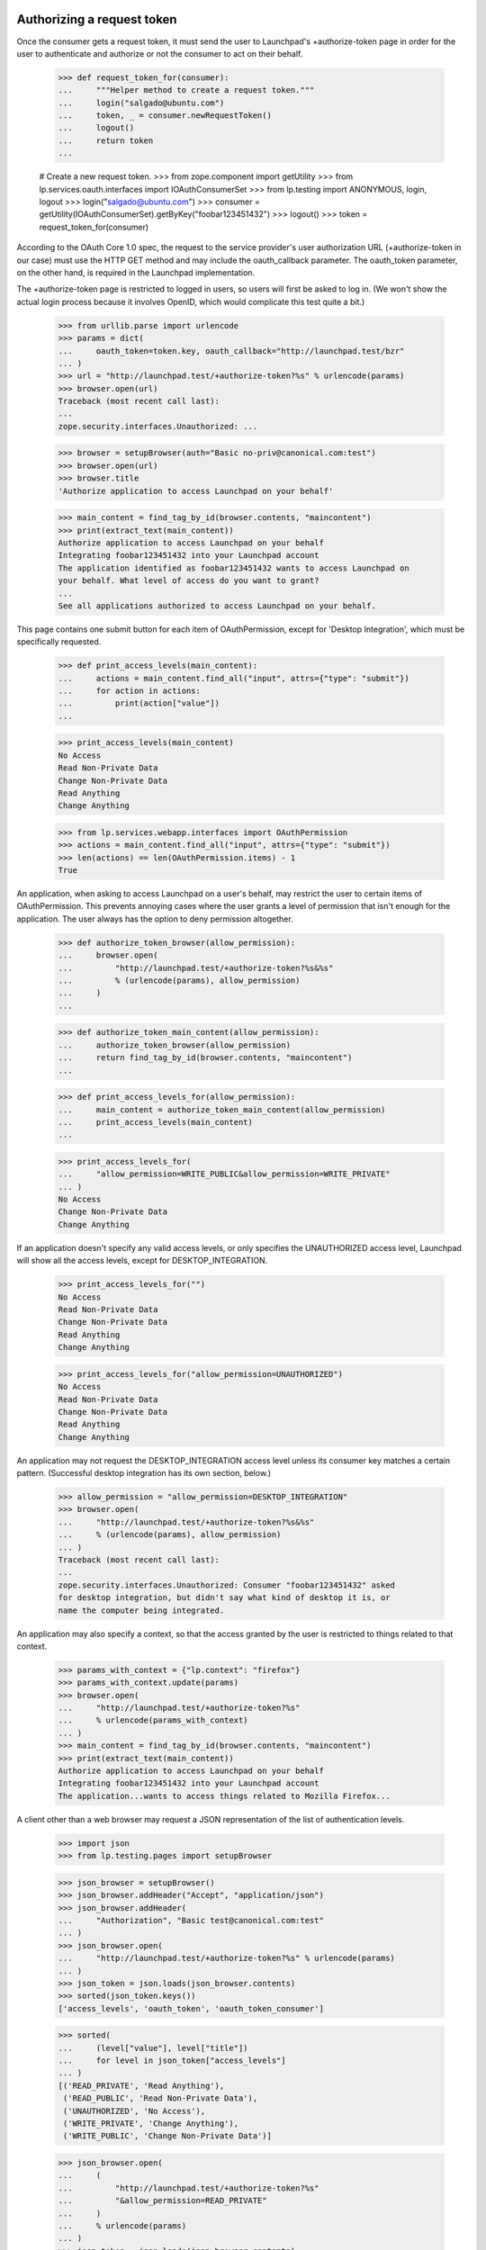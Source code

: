 Authorizing a request token
===========================

Once the consumer gets a request token, it must send the user to
Launchpad's +authorize-token page in order for the user to authenticate
and authorize or not the consumer to act on their behalf.

    >>> def request_token_for(consumer):
    ...     """Helper method to create a request token."""
    ...     login("salgado@ubuntu.com")
    ...     token, _ = consumer.newRequestToken()
    ...     logout()
    ...     return token
    ...

    # Create a new request token.
    >>> from zope.component import getUtility
    >>> from lp.services.oauth.interfaces import IOAuthConsumerSet
    >>> from lp.testing import ANONYMOUS, login, logout
    >>> login("salgado@ubuntu.com")
    >>> consumer = getUtility(IOAuthConsumerSet).getByKey("foobar123451432")
    >>> logout()
    >>> token = request_token_for(consumer)

According to the OAuth Core 1.0 spec, the request to the service
provider's user authorization URL (+authorize-token in our case) must
use the HTTP GET method and may include the oauth_callback parameter.
The oauth_token parameter, on the other hand, is required in the
Launchpad implementation.

The +authorize-token page is restricted to logged in users, so users will
first be asked to log in. (We won't show the actual login process because
it involves OpenID, which would complicate this test quite a bit.)

    >>> from urllib.parse import urlencode
    >>> params = dict(
    ...     oauth_token=token.key, oauth_callback="http://launchpad.test/bzr"
    ... )
    >>> url = "http://launchpad.test/+authorize-token?%s" % urlencode(params)
    >>> browser.open(url)
    Traceback (most recent call last):
    ...
    zope.security.interfaces.Unauthorized: ...

    >>> browser = setupBrowser(auth="Basic no-priv@canonical.com:test")
    >>> browser.open(url)
    >>> browser.title
    'Authorize application to access Launchpad on your behalf'

    >>> main_content = find_tag_by_id(browser.contents, "maincontent")
    >>> print(extract_text(main_content))
    Authorize application to access Launchpad on your behalf
    Integrating foobar123451432 into your Launchpad account
    The application identified as foobar123451432 wants to access Launchpad on
    your behalf. What level of access do you want to grant?
    ...
    See all applications authorized to access Launchpad on your behalf.

This page contains one submit button for each item of OAuthPermission,
except for 'Desktop Integration', which must be specifically requested.

    >>> def print_access_levels(main_content):
    ...     actions = main_content.find_all("input", attrs={"type": "submit"})
    ...     for action in actions:
    ...         print(action["value"])
    ...

    >>> print_access_levels(main_content)
    No Access
    Read Non-Private Data
    Change Non-Private Data
    Read Anything
    Change Anything

    >>> from lp.services.webapp.interfaces import OAuthPermission
    >>> actions = main_content.find_all("input", attrs={"type": "submit"})
    >>> len(actions) == len(OAuthPermission.items) - 1
    True

An application, when asking to access Launchpad on a user's behalf,
may restrict the user to certain items of OAuthPermission. This
prevents annoying cases where the user grants a level of permission
that isn't enough for the application. The user always has the option
to deny permission altogether.

    >>> def authorize_token_browser(allow_permission):
    ...     browser.open(
    ...         "http://launchpad.test/+authorize-token?%s&%s"
    ...         % (urlencode(params), allow_permission)
    ...     )
    ...

    >>> def authorize_token_main_content(allow_permission):
    ...     authorize_token_browser(allow_permission)
    ...     return find_tag_by_id(browser.contents, "maincontent")
    ...

    >>> def print_access_levels_for(allow_permission):
    ...     main_content = authorize_token_main_content(allow_permission)
    ...     print_access_levels(main_content)
    ...

    >>> print_access_levels_for(
    ...     "allow_permission=WRITE_PUBLIC&allow_permission=WRITE_PRIVATE"
    ... )
    No Access
    Change Non-Private Data
    Change Anything

If an application doesn't specify any valid access levels, or only
specifies the UNAUTHORIZED access level, Launchpad will show all the
access levels, except for DESKTOP_INTEGRATION.

    >>> print_access_levels_for("")
    No Access
    Read Non-Private Data
    Change Non-Private Data
    Read Anything
    Change Anything

    >>> print_access_levels_for("allow_permission=UNAUTHORIZED")
    No Access
    Read Non-Private Data
    Change Non-Private Data
    Read Anything
    Change Anything

An application may not request the DESKTOP_INTEGRATION access level
unless its consumer key matches a certain pattern. (Successful desktop
integration has its own section, below.)

    >>> allow_permission = "allow_permission=DESKTOP_INTEGRATION"
    >>> browser.open(
    ...     "http://launchpad.test/+authorize-token?%s&%s"
    ...     % (urlencode(params), allow_permission)
    ... )
    Traceback (most recent call last):
    ...
    zope.security.interfaces.Unauthorized: Consumer "foobar123451432" asked
    for desktop integration, but didn't say what kind of desktop it is, or
    name the computer being integrated.

An application may also specify a context, so that the access granted
by the user is restricted to things related to that context.

    >>> params_with_context = {"lp.context": "firefox"}
    >>> params_with_context.update(params)
    >>> browser.open(
    ...     "http://launchpad.test/+authorize-token?%s"
    ...     % urlencode(params_with_context)
    ... )
    >>> main_content = find_tag_by_id(browser.contents, "maincontent")
    >>> print(extract_text(main_content))
    Authorize application to access Launchpad on your behalf
    Integrating foobar123451432 into your Launchpad account
    The application...wants to access things related to Mozilla Firefox...

A client other than a web browser may request a JSON representation of
the list of authentication levels.

    >>> import json
    >>> from lp.testing.pages import setupBrowser

    >>> json_browser = setupBrowser()
    >>> json_browser.addHeader("Accept", "application/json")
    >>> json_browser.addHeader(
    ...     "Authorization", "Basic test@canonical.com:test"
    ... )
    >>> json_browser.open(
    ...     "http://launchpad.test/+authorize-token?%s" % urlencode(params)
    ... )
    >>> json_token = json.loads(json_browser.contents)
    >>> sorted(json_token.keys())
    ['access_levels', 'oauth_token', 'oauth_token_consumer']

    >>> sorted(
    ...     (level["value"], level["title"])
    ...     for level in json_token["access_levels"]
    ... )
    [('READ_PRIVATE', 'Read Anything'),
     ('READ_PUBLIC', 'Read Non-Private Data'),
     ('UNAUTHORIZED', 'No Access'),
     ('WRITE_PRIVATE', 'Change Anything'),
     ('WRITE_PUBLIC', 'Change Non-Private Data')]

    >>> json_browser.open(
    ...     (
    ...         "http://launchpad.test/+authorize-token?%s"
    ...         "&allow_permission=READ_PRIVATE"
    ...     )
    ...     % urlencode(params)
    ... )
    >>> json_token = json.loads(json_browser.contents)
    >>> sorted(
    ...     (level["value"], level["title"])
    ...     for level in json_token["access_levels"]
    ... )
    [('READ_PRIVATE', 'Read Anything'),
     ('UNAUTHORIZED', 'No Access')]

Once the user authorizes the application to access Launchpad on their
behalf, we issue a redirect to the given oauth_callback (if it was
specified by the application).

    >>> browser.open(
    ...     "http://launchpad.test/+authorize-token?%s" % urlencode(params)
    ... )
    >>> browser.getControl("Read Non-Private Data").click()

    # This is the URL given to Launchpad in oauth_callback.
    >>> browser.url
    'http://launchpad.test/bzr'

After the authorization is granted the token gets its permission and
person set.

    # Need to get the token again as it's been changed in another
    # transaction.
    >>> login(ANONYMOUS)
    >>> token = consumer.getRequestToken(token.key)
    >>> print(token.person.name)
    no-priv
    >>> token.permission
    <DBItem OAuthPermission.READ_PUBLIC...
    >>> token.is_reviewed
    True

If no oauth_callback is specified, we don't redirect the user.

    # Create a new (unreviewed) token.
    >>> token = request_token_for(consumer)

    >>> params = dict(oauth_token=token.key)
    >>> browser.open(
    ...     "http://launchpad.test/+authorize-token?%s" % urlencode(params)
    ... )

    >>> browser.getControl("Read Anything").click()

    >>> browser.url
    'http://launchpad.test/+authorize-token'
    >>> print(extract_text(find_tag_by_id(browser.contents, "maincontent")))
    Authorize application to access Launchpad on your behalf
    Almost finished ...
    To finish authorizing the application identified as foobar123451432 to
    access Launchpad on your behalf you should go back to the application
    window in which you started the process and inform it that you have done
    your part of the process.
    See all applications authorized to access Launchpad on your behalf.

If we can't find the request token (possibly because it was already
exchanged for an access token), we will explain that to the user.

    >>> params = dict(oauth_callback="http://example.com/oauth")
    >>> browser.open(
    ...     "http://launchpad.test/+authorize-token?%s" % urlencode(params)
    ... )
    >>> print(extract_text(find_tag_by_id(browser.contents, "maincontent")))
    Authorize application to access Launchpad on your behalf
    Unable to identify application
    The information provided by the remote application was incorrect or
    incomplete. Because of that we were unable to identify the application
    which would access Launchpad on your behalf.
    You may have already authorized this application.
    See all applications authorized to access Launchpad on your behalf.

    >>> params = dict(
    ...     oauth_token="zzzzzz", oauth_callback="http://example.com/oauth"
    ... )
    >>> browser.open(
    ...     "http://launchpad.test/+authorize-token?%s" % urlencode(params)
    ... )
    >>> print(extract_text(find_tag_by_id(browser.contents, "maincontent")))
    Authorize application to access Launchpad on your behalf
    Unable to identify application
    The information provided by the remote application was incorrect or
    incomplete. Because of that we were unable to identify the application
    which would access Launchpad on your behalf.
    You may have already authorized this application.
    See all applications authorized to access Launchpad on your behalf.

If the token is already reviewed (perhaps by the same user in another
window or tab), but has not yet been exchanged for an access token,
the success message is printed.

    # Need to get the token again as it's been changed in another
    # transaction.
    >>> token = consumer.getRequestToken(token.key)
    >>> token.is_reviewed
    True
    >>> params = dict(
    ...     oauth_token=token.key, oauth_callback="http://example.com/oauth"
    ... )
    >>> browser.open(
    ...     "http://launchpad.test/+authorize-token?%s" % urlencode(params)
    ... )
    >>> print(extract_text(find_tag_by_id(browser.contents, "maincontent")))
    Authorize application to access Launchpad on your behalf
    Almost finished ...
    To finish authorizing the application identified as foobar123451432
    ...
    See all applications authorized to access Launchpad on your behalf.

If the token has expired, we notify the user, and inhibit the callback.

    >>> token = request_token_for(consumer)
    >>> from datetime import datetime, timedelta, timezone
    >>> from zope.security.proxy import removeSecurityProxy
    >>> date_created = datetime.now(timezone.utc) - timedelta(hours=3)
    >>> removeSecurityProxy(token).date_created = date_created
    >>> params = dict(
    ...     oauth_token=token.key, oauth_callback="http://example.com/oauth"
    ... )
    >>> browser.open(
    ...     "http://launchpad.test/+authorize-token?%s" % urlencode(params)
    ... )
    >>> browser.getControl("Read Anything").click()
    >>> browser.url
    'http://launchpad.test/+authorize-token'
    >>> [tag] = find_tags_by_class(browser.contents, "error message")
    >>> print(extract_text(tag))
    This request token has expired and can no longer be reviewed.

Desktop integration
===================

The test case given above shows how to integrate a single application
or website into Launchpad. But it's also possible to integrate an
entire desktop environment into Launchpad.

The desktop integration option is only available for OAuth consumers
that say what kind of desktop they are (eg. Ubuntu) and give a name
that a user can identify with their computer (eg. the hostname). Here,
we'll create such a consumer, and then a request token for that consumer.

    >>> login("foo.bar@canonical.com")
    >>> consumer = factory.makeOAuthConsumer(
    ...     "System-wide: Ubuntu (mycomputer)"
    ... )
    >>> logout()

    >>> token = request_token_for(consumer)

When a desktop tries to integrate with Launchpad, the user gets a
special warning about giving access to every program running on their
desktop.

    >>> params = dict(oauth_token=token.key)
    >>> print(
    ...     extract_text(
    ...         authorize_token_main_content(
    ...             "allow_permission=DESKTOP_INTEGRATION"
    ...         )
    ...     )
    ... )
    Authorize application to access Launchpad on your behalf
    Confirm Computer Access
    The Ubuntu computer called mycomputer wants access to your
    Launchpad account. If you allow this, every application running on
    mycomputer will have read-write access to your Launchpad account,
    including to your private data.
    If you're using a public computer, if mycomputer is not the
    computer you're using right now, or if something just doesn't feel
    right about this situation, you should choose "Do Not Allow
    'mycomputer' to Access my Launchpad Account", or close this window
    now. You can always try again later.
    Even if you decide to give mycomputer access to your Launchpad
    account, you can change your mind later.
    Allow mycomputer to access my Launchpad account:
    or
    See all applications authorized to access Launchpad on your behalf.

The only time the 'Desktop Integration' permission shows up in the
list of permissions is if the client specifically requests it, and no
other permission. (Also requesting UNAUTHORIZED is okay--it will show
up anyway.)

    >>> allow_desktop = "allow_permission=DESKTOP_INTEGRATION"
    >>> print_access_levels_for(allow_desktop)
    Until I Disable It
    For One Hour
    For One Day
    For One Week
    Do Not Allow "mycomputer" to Access my Launchpad Account.

    >>> print_access_levels_for(
    ...     "allow_permission=DESKTOP_INTEGRATION&"
    ...     "allow_permission=UNAUTHORIZED"
    ... )
    Until I Disable It
    For One Hour
    For One Day
    For One Week
    Do Not Allow "mycomputer" to Access my Launchpad Account.

A desktop may not request a level of access other than
DESKTOP_INTEGRATION, since the whole point is to have a permission
level that specifically applies across the entire desktop.

    >>> print_access_levels_for("allow_permission=WRITE_PRIVATE")
    Traceback (most recent call last):
    ...
    zope.security.interfaces.Unauthorized: Desktop integration token
    requested a permission ("Change Anything") not supported for
    desktop-wide use.

    >>> print_access_levels_for(
    ...     "allow_permission=WRITE_PUBLIC&" + allow_desktop
    ... )
    Traceback (most recent call last):
    ...
    zope.security.interfaces.Unauthorized: Desktop integration token
    requested a permission ("Change Non-Private Data") not supported for
    desktop-wide use.

You can't specify a callback URL when authorizing a desktop-wide
token, since callback URLs should only be used when integrating
websites into Launchpad.

    >>> params["oauth_callback"] = "http://launchpad.test/bzr"
    >>> print_access_levels_for(allow_desktop)
    Traceback (most recent call last):
    ...
    zope.security.interfaces.Unauthorized: A desktop integration may not
    specify an OAuth callback URL.

This is true even if the desktop token isn't asking for the
DESKTOP_INTEGRATION permission.

    >>> print_access_levels_for("allow_permission=WRITE_PRIVATE")
    Traceback (most recent call last):
    ...
    zope.security.interfaces.Unauthorized: A desktop integration may not
    specify an OAuth callback URL.

    >>> del params["oauth_callback"]

Accepting full integration
--------------------------

Now let's create a helper function to go through the entire desktop
integration process, given the name of the desktop and the level of
integration desired.

    >>> def integrate_desktop(button_to_click):
    ...     """Authorize (or don't) a desktop integration request token.
    ...     The token is authorized for the computer "mycomputer".
    ...
    ...     :return: the IOAuthRequestToken, possibly authorized.
    ...     """
    ...     token = request_token_for(consumer)
    ...     params["oauth_token"] = token.key
    ...     authorize_token_browser(allow_desktop)
    ...     button = browser.getControl(button_to_click)
    ...     button.click()
    ...     return token
    ...

If the client chooses a permanent desktop integration, the request
token is approved and has no expiration date.

    >>> token = integrate_desktop("Until I Disable It")
    >>> print(extract_text(find_tag_by_id(browser.contents, "maincontent")))
    Authorize application to access Launchpad on your behalf
    Almost finished ...
    The Ubuntu computer called mycomputer now has access to your
    Launchpad account. Within a few seconds, you should be able to
    start using its Launchpad integration features.
    See all applications authorized to access Launchpad on your behalf.

    >>> print(token.is_reviewed)
    True
    >>> print(token.permission.name)
    DESKTOP_INTEGRATION
    >>> print(token.date_expires)
    None

Accepting time-limited integration
----------------------------------

If you allow integration for a limited time, the request token is
reviewed and given an expiration date. Here, we authorize a token for
one hour.

    >>> token = integrate_desktop("For One Hour")

    >>> print(extract_text(find_tag_by_id(browser.contents, "maincontent")))
    Authorize application to access Launchpad on your behalf
    Almost finished ...
    The Ubuntu computer called mycomputer now has access to your
    Launchpad account. Within a few seconds, you should be able to
    start using its Launchpad integration features.
    The integration you just authorized will expire in 59 minutes. At
    that time, you'll have to re-authorize mycomputer, if you want to
    keep using its Launchpad integration features.
    See all applications authorized to access Launchpad on your behalf.

    >>> print(token.is_reviewed)
    True
    >>> print(token.permission.name)
    DESKTOP_INTEGRATION
    >>> token.date_expires is None
    False

Note that a single computer (in this case "mycomputer") may have more
than one desktop integration token. This is because there's no way to
know that a user hasn't given more than one computer the same name
(eg. "ubuntu" or "localhost"). The assignment of computer names to
integration tokens is a useful convention, not something we try to
enforce.

Here we authorize a token for one day.

    >>> token = integrate_desktop("For One Day")

    >>> print(extract_text(find_tag_by_id(browser.contents, "maincontent")))
    Authorize application to access Launchpad on your behalf
    Almost finished ...
    The integration you just authorized will expire in 23 hours.
    ...

    >>> print(token.is_reviewed)
    True
    >>> token.date_expires is None
    False

Here, we authorize a token for a week. The expiration time is given as
a date.

    >>> token = integrate_desktop("For One Week")

    >>> print(extract_text(find_tag_by_id(browser.contents, "maincontent")))
    Authorize application to access Launchpad on your behalf
    Almost finished ...
    The integration you just authorized will expire 2...
    ...

    >>> print(token.is_reviewed)
    True
    >>> print(token.permission.name)
    DESKTOP_INTEGRATION
    >>> token.date_expires is None
    False

Declining integration
---------------------

If the client declines integration, the request token is reviewed but
cannot be exchanged for an access token.

    >>> token = integrate_desktop(
    ...     """Do Not Allow "mycomputer" to Access my Launchpad Account."""
    ... )

    >>> print(extract_text(find_tag_by_id(browser.contents, "maincontent")))
    Authorize application to access Launchpad on your behalf
    You decided against desktop integration
    You decided not to give mycomputer access to your Launchpad
    account. You can always change your mind later.
    See all applications authorized to access Launchpad on your behalf.

    >>> print(token.is_reviewed)
    True
    >>> print(token.permission.name)
    UNAUTHORIZED
